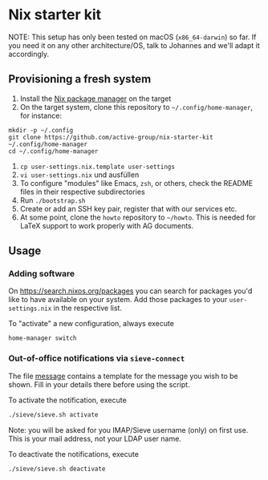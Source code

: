 * Nix starter kit

NOTE: This setup has only been tested on macOS (=x86_64-darwin=) so far. If you
need it on any other architecture/OS, talk to Johannes and we'll adapt it
accordingly.

** Provisioning a fresh system

1. Install the [[https://nixos.org][Nix package manager]] on the target
2. On the target system, clone this repository to ~~/.config/home-manager~, for
   instance:
#+begin_src shell
mkdir -p ~/.config
git clone https://github.com/active-group/nix-starter-kit ~/.config/home-manager
cd ~/.config/home-manager
#+end_src
4. ~cp user-settings.nix.template user-settings~
5. ~vi user-settings.nix~ und ausfüllen
6. To configure "modules" like Emacs, =zsh=, or others, check the README files in
   their respective subdirectories
7. Run ~./bootstrap.sh~
8. Create or add an SSH key pair, register that with our services etc.
9. At some point, clone the =howto= repository to =~/howto=. This is needed for
   LaTeX support to work properly with AG documents.

** Usage

*** Adding software

On https://search.nixos.org/packages you can search for packages you'd like to
have available on your system. Add those packages to your =user-settings.nix= in
the respective list.

To "activate" a new configuration, always execute

#+begin_src shell
home-manager switch
#+end_src

*** Out-of-office notifications via =sieve-connect=

The file [[file:sieve/message][message]] contains a template for the message you wish to be shown. Fill
in your details there before using the script.

To activate the notification, execute

#+begin_src bash
./sieve/sieve.sh activate
#+end_src

Note: you will be asked for you IMAP/Sieve username (only) on first use. This is
your mail address, not your LDAP user name.

To deactivate the notifications, execute

#+begin_src bash
./sieve/sieve.sh deactivate
#+end_src

# Local Variables:
# fill-column: 80
# End:
